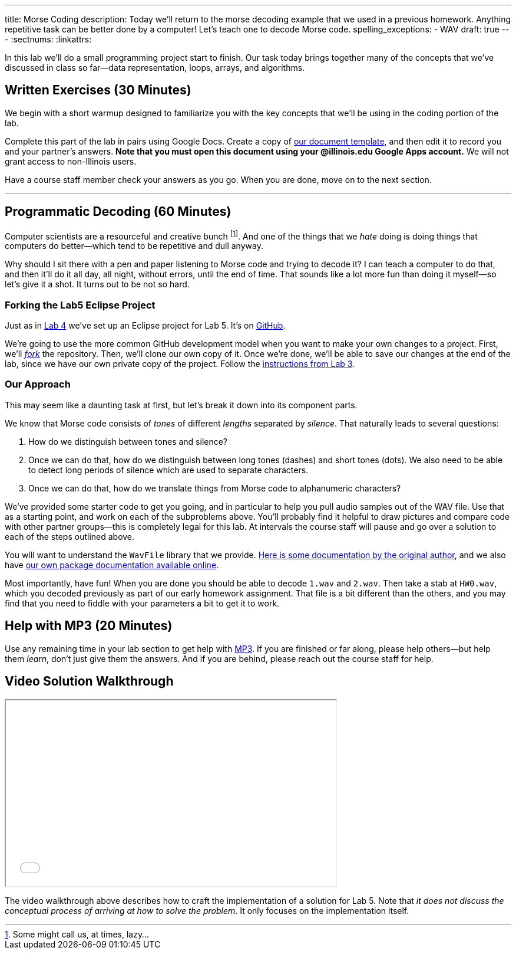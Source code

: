 ---
title: Morse Coding
description:
  Today we'll return to the morse decoding example that we used in a previous
  homework. Anything repetitive task can be better done by a computer! Let's
  teach one to decode Morse code.
spelling_exceptions:
  - WAV
draft: true
---
:sectnums:
:linkattrs:

[.lead]
//
In this lab we'll do a small programming project start to finish.
//
Our task today brings together many of the concepts that we've discussed in
class so far&mdash;data representation, loops, arrays, and algorithms.

[[exercises]]
== Written Exercises [.text-muted]#(30 Minutes)#

[.lead]
//
We begin with a short warmup designed to familiarize you with the key concepts
that we'll be using in the coding portion of the lab.

Complete this part of the lab in pairs using Google Docs.
//
Create a copy of https://goo.gl/MsVHR5[our document template], and then edit it
to record you and your partner's answers.
//
**Note that you must open this document using your @illinois.edu Google Apps
account.**
//
We will not grant access to non-Illinois users.

Have a course staff member check your answers as you go.
//
When you are done, move on to the next section.

'''

[[decoding]]
== Programmatic Decoding [.text-muted]#(60 Minutes)#

[.lead]
//
Computer scientists are a resourceful and creative bunch footnote:[Some might
call us, at times, lazy...].
//
And one of the things that we _hate_ doing is doing things that computers do
better&mdash;which tend to be repetitive and dull anyway.

Why should I sit there with a pen and paper listening to Morse code and trying
to decode it?
//
I can teach a computer to do that, and then it'll do it all day, all night,
without errors, until the end of time.
//
That sounds like a lot more fun than doing it myself&mdash;so let's give it a
shot.
//
It turns out to be not so hard.

=== Forking the Lab5 Eclipse Project

Just as in link:/lab/4/[Lab 4] we've set up an Eclipse project for Lab 5.
//
It's on
//
https://github.com/cs125-illinois/Lab5[GitHub].

We're going to use the more common GitHub development model when you want to
make your own changes to a project.
//
First, we'll https://help.github.com/articles/fork-a-repo/[_fork_] the
repository.
//
Then, we'll clone our own copy of it.
//
Once we're done, we'll be able to save our changes at the end of the lab, since
we have our own private copy of the project.
//
Follow the link:/lab/3/#forking[instructions from Lab 3].

[[approach]]
=== Our Approach

[.lead]
//
This may seem like a daunting task at first, but let's break it down into its
component parts.

We know that Morse code consists of _tones_ of different _lengths_ separated by
_silence_.
//
That naturally leads to several questions:

. How do we distinguish between tones and silence?
//
. Once we can do that, how do we distinguish between long tones (dashes) and
short tones (dots). We also need to be able to detect long periods of silence
which are used to separate characters.
//
. Once we can do that, how do we translate things from Morse code to
alphanumeric characters?

We've provided some starter code to get you going, and in particular to help you
pull audio samples out of the WAV file.
//
Use that as a starting point, and work on each of the subproblems above.
//
You'll probably find it helpful to draw pictures and compare code with other
partner groups&mdash;this is completely legal for this lab.
//
At intervals the course staff will pause and go over a solution to each of the
steps outlined above.

You will want to understand the `WavFile` library that we provide.
//
http://www.labbookpages.co.uk/audio/javaWavFiles.html[Here is some documentation
by the original author],
//
and we also have
//
https://cs125-illinois.github.io/wavfile/[our own package documentation
available online].

Most importantly, have fun!
//
When you are done you should be able to decode `1.wav` and `2.wav`.
//
Then take a stab at `HW0.wav`, which you decoded previously as part of our early
homework assignment.
//
That file is a bit different than the others, and you may find that you need to
fiddle with your parameters a bit to get it to work.

[[mp3]]
== Help with MP3 [.text-muted]#(20 Minutes)#

Use any remaining time in your lab section to get help with link:/MP/2017/fall/3/[MP3].
//
If you are finished or far along, please help others&mdash;but help them
_learn_, don't just give them the answers.
//
And if you are behind, please reach out the course staff for help.

[[walkthrough]]
== Video Solution Walkthrough

++++
<div class="row justify-content-center mt-3 mb-3">
  <div class="col-12 col-lg-8">
    <div class="embed-responsive embed-responsive-4by3">
      <iframe class="embed-responsive-item" width="560" height="315" src="//www.youtube.com/embed/LI-fe55npXk" allowfullscreen></iframe>
    </div>
  </div>
</div>
++++

The video walkthrough above describes how to craft the implementation of a
solution for Lab 5.
//
Note that _it does not discuss the conceptual process of arriving at how to
solve the problem_.
//
It only focuses on the implementation itself.

// vim: ts=2:sw=2:et

